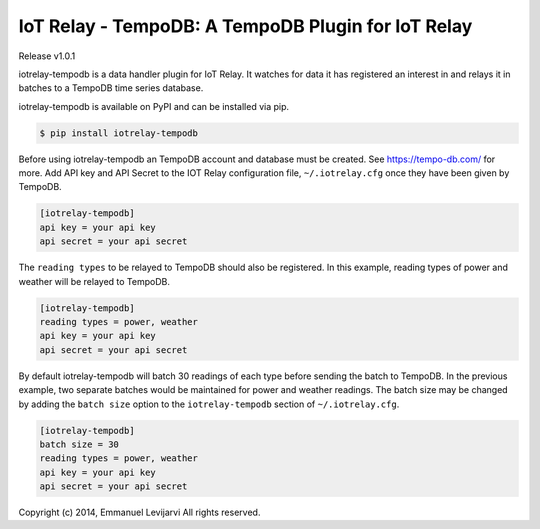 IoT Relay - TempoDB: A TempoDB Plugin for IoT Relay
========================================================================
Release v1.0.1

iotrelay-tempodb is a data handler plugin for IoT Relay. It watches for
data it has registered an interest in and relays it in batches to a
TempoDB time series database.

iotrelay-tempodb is available on PyPI and can be installed via pip.

.. code-block:: bash

    $ pip install iotrelay-tempodb

Before using iotrelay-tempodb an TempoDB account and database must be
created. See https://tempo-db.com/ for more. Add API key and API Secret
to the IOT Relay configuration file, ``~/.iotrelay.cfg`` once they have
been given by TempoDB.

.. code-block:: ini

    [iotrelay-tempodb]
    api key = your api key
    api secret = your api secret

The ``reading types`` to be relayed to TempoDB should also be
registered. In this example, reading types of power and weather will be
relayed to TempoDB.

.. code-block:: ini

    [iotrelay-tempodb]
    reading types = power, weather
    api key = your api key
    api secret = your api secret

By default iotrelay-tempodb will batch 30 readings of each type before
sending the batch to TempoDB. In the previous example, two separate
batches would be maintained for power and weather readings. The batch
size may be changed by adding the ``batch size`` option to the
``iotrelay-tempodb`` section of ``~/.iotrelay.cfg``.

.. code-block:: ini

    [iotrelay-tempodb]
    batch size = 30
    reading types = power, weather
    api key = your api key
    api secret = your api secret


Copyright (c) 2014, Emmanuel Levijarvi
All rights reserved.
